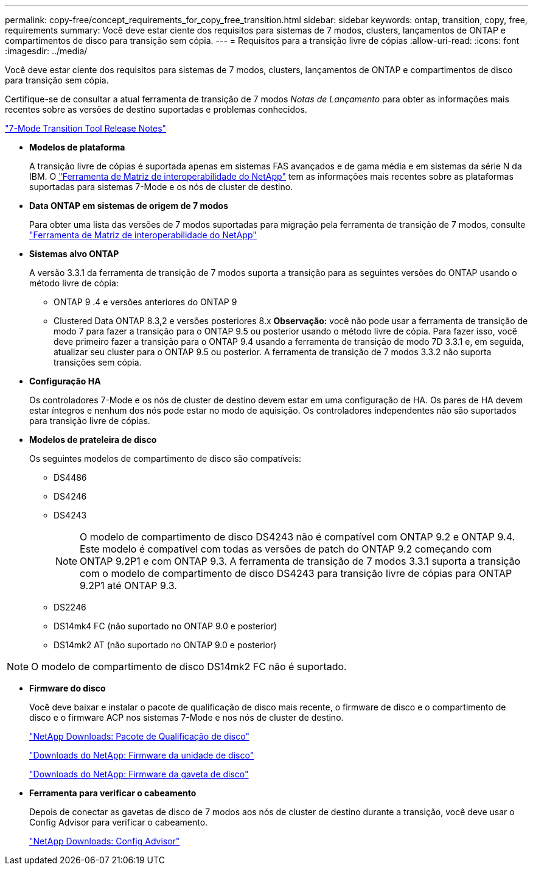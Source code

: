 ---
permalink: copy-free/concept_requirements_for_copy_free_transition.html 
sidebar: sidebar 
keywords: ontap, transition, copy, free, requirements 
summary: Você deve estar ciente dos requisitos para sistemas de 7 modos, clusters, lançamentos de ONTAP e compartimentos de disco para transição sem cópia. 
---
= Requisitos para a transição livre de cópias
:allow-uri-read: 
:icons: font
:imagesdir: ../media/


[role="lead"]
Você deve estar ciente dos requisitos para sistemas de 7 modos, clusters, lançamentos de ONTAP e compartimentos de disco para transição sem cópia.

Certifique-se de consultar a atual ferramenta de transição de 7 modos _Notas de Lançamento_ para obter as informações mais recentes sobre as versões de destino suportadas e problemas conhecidos.

link:https://docs.netapp.com/us-en/ontap-7mode-transition/releasenotes.html["7-Mode Transition Tool Release Notes"]

* *Modelos de plataforma*
+
A transição livre de cópias é suportada apenas em sistemas FAS avançados e de gama média e em sistemas da série N da IBM. O https://mysupport.netapp.com/matrix["Ferramenta de Matriz de interoperabilidade do NetApp"] tem as informações mais recentes sobre as plataformas suportadas para sistemas 7-Mode e os nós de cluster de destino.

* *Data ONTAP em sistemas de origem de 7 modos*
+
Para obter uma lista das versões de 7 modos suportadas para migração pela ferramenta de transição de 7 modos, consulte https://mysupport.netapp.com/matrix["Ferramenta de Matriz de interoperabilidade do NetApp"]

* *Sistemas alvo ONTAP*
+
A versão 3.3.1 da ferramenta de transição de 7 modos suporta a transição para as seguintes versões do ONTAP usando o método livre de cópia:

+
** ONTAP 9 .4 e versões anteriores do ONTAP 9
** Clustered Data ONTAP 8.3,2 e versões posteriores 8.x *Observação:* você não pode usar a ferramenta de transição de modo 7 para fazer a transição para o ONTAP 9.5 ou posterior usando o método livre de cópia. Para fazer isso, você deve primeiro fazer a transição para o ONTAP 9.4 usando a ferramenta de transição de modo 7D 3.3.1 e, em seguida, atualizar seu cluster para o ONTAP 9.5 ou posterior. A ferramenta de transição de 7 modos 3.3.2 não suporta transições sem cópia.


* *Configuração HA*
+
Os controladores 7-Mode e os nós de cluster de destino devem estar em uma configuração de HA. Os pares de HA devem estar íntegros e nenhum dos nós pode estar no modo de aquisição. Os controladores independentes não são suportados para transição livre de cópias.

* *Modelos de prateleira de disco*
+
Os seguintes modelos de compartimento de disco são compatíveis:

+
** DS4486
** DS4246
** DS4243
+

NOTE: O modelo de compartimento de disco DS4243 não é compatível com ONTAP 9.2 e ONTAP 9.4. Este modelo é compatível com todas as versões de patch do ONTAP 9.2 começando com ONTAP 9.2P1 e com ONTAP 9.3. A ferramenta de transição de 7 modos 3.3.1 suporta a transição com o modelo de compartimento de disco DS4243 para transição livre de cópias para ONTAP 9.2P1 até ONTAP 9.3.

** DS2246
** DS14mk4 FC (não suportado no ONTAP 9.0 e posterior)
** DS14mk2 AT (não suportado no ONTAP 9.0 e posterior)





NOTE: O modelo de compartimento de disco DS14mk2 FC não é suportado.

* *Firmware do disco*
+
Você deve baixar e instalar o pacote de qualificação de disco mais recente, o firmware de disco e o compartimento de disco e o firmware ACP nos sistemas 7-Mode e nos nós de cluster de destino.

+
https://mysupport.netapp.com/NOW/download/tools/diskqual/["NetApp Downloads: Pacote de Qualificação de disco"]

+
https://mysupport.netapp.com/site/downloads/firmware/disk-drive-firmware["Downloads do NetApp: Firmware da unidade de disco"]

+
https://mysupport.netapp.com/site/downloads/firmware/disk-shelf-firmware["Downloads do NetApp: Firmware da gaveta de disco"]

* *Ferramenta para verificar o cabeamento*
+
Depois de conectar as gavetas de disco de 7 modos aos nós de cluster de destino durante a transição, você deve usar o Config Advisor para verificar o cabeamento.

+
https://mysupport.netapp.com/site/tools/tool-eula/activeiq-configadvisor["NetApp Downloads: Config Advisor"]


